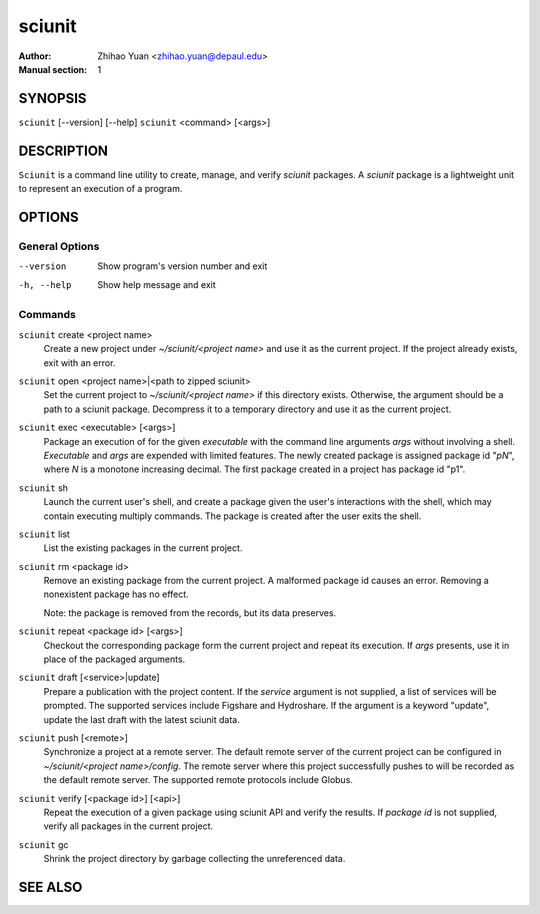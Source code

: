 .. -*- mode: rst ; ispell-local-dictionary: "american" -*-

==========================
sciunit
==========================
:Author:    Zhihao Yuan <zhihao.yuan@depaul.edu>
:Manual section: 1

.. raw:: manpage

   .\" disable justification (adjust text to left margin only)
   .ad l


SYNOPSIS
==========

``sciunit`` [--version] [--help]
``sciunit`` <command> [<args>]

DESCRIPTION
============

``Sciunit`` is a command line utility to create, manage, and verify
*sciunit* packages.  A *sciunit* package is a lightweight unit to
represent an execution of a program.


OPTIONS
========

General Options
--------------------

--version             Show program's version number and exit
-h, --help            Show help message and exit


Commands
-----------------

``sciunit`` create <project name>
          Create a new project under *~/sciunit/<project name>*
          and use it as the current project.  If the project already
          exists, exit with an error.

``sciunit`` open <project name>|<path to zipped sciunit>
          Set the current project to *~/sciunit/<project name>* if
          this directory exists.  Otherwise, the argument should be
          a path to a sciunit package.  Decompress it to a temporary
          directory and use it as the current project.

``sciunit`` exec <executable> [<args>]
          Package an execution of for the given *executable* with
          the command line arguments *args* without involving a
          shell.  *Executable* and *args* are expended with limited
          features.  The newly created package is assigned package
          id "*pN*", where *N* is a monotone increasing decimal.
          The first package created in a project has package id "p1".

``sciunit`` sh
          Launch the current user's shell, and create a package given
          the user's interactions with the shell, which may contain
          executing multiply commands.  The package is created after
          the user exits the shell.

``sciunit`` list
          List the existing packages in the current project.

``sciunit`` rm <package id>
          Remove an existing package from the current project.  A
          malformed package id causes an error.  Removing a
          nonexistent package has no effect.

          Note: the package is removed from the records, but its data
          preserves.

``sciunit`` repeat <package id> [<args>]
          Checkout the corresponding package form the current project
          and repeat its execution.  If *args* presents, use it in
          place of the packaged arguments.

``sciunit`` draft [<service>|update]
          Prepare a publication with the project content.  If the
          *service* argument is not supplied, a list of services
          will be prompted.  The supported services include
          Figshare and Hydroshare.
          If the argument is a keyword "update", update the last
          draft with the latest sciunit data.

``sciunit`` push [<remote>]
          Synchronize a project at a remote server.  The default
          remote server of the current project can be configured
          in *~/sciunit/<project name>/config*.  The remote server
          where this project successfully pushes to will be recorded
          as the default remote server.  The supported remote
          protocols include Globus.

``sciunit`` verify [<package id>] [<api>]
          Repeat the execution of a given package using sciunit
          API and verify the results.  If *package id* is not
          supplied, verify all packages in the current project.

``sciunit`` gc
          Shrink the project directory by garbage collecting the
          unreferenced data.


SEE ALSO
=============
